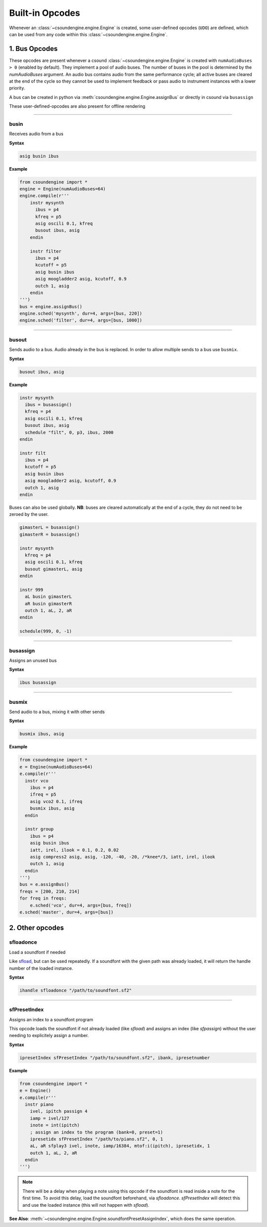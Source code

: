 ================
Built-in Opcodes
================

Whenever an :class:`~csoundengine.engine.Engine` is created, some user-defined opcodes (``UDO``) 
are defined, which can be used from any code within this :class:`~csoundengine.engine.Engine`.


.. _busopcodes:

1. Bus Opcodes
==============

These opcodes are present whenever a csound :class:`~csoundengine.engine.Engine` is created with
``numAudioBuses > 0`` (enabled by default). They implement a pool of audio buses. The number of buses in 
the pool is determined by the `numAudioBuses` argument. An audio bus contains audio from the same 
performance cycle; all active buses are cleared at the end of the cycle so they cannot be used to 
implement feedback or pass audio to instrument instances with a lower priority.

A bus can be created in python via :meth:`csoundengine.engine.Engine.assignBus` or directly in csound via ``busassign``

These user-defined-opcodes are also present for offline rendering

-----


.. _busin:

busin
-----

Receives audio from a bus

**Syntax**

.. code::

    asig busin ibus

**Example**

.. code-block:: python

    from csoundengine import *
    engine = Engine(numAudioBuses=64)
    engine.compile(r'''
        instr mysynth
          ibus = p4
          kfreq = p5
          asig oscili 0.1, kfreq
          busout ibus, asig
        endin
    
        instr filter
          ibus = p4
          kcutoff = p5
          asig busin ibus
          asig moogladder2 asig, kcutoff, 0.9
          outch 1, asig
        endin
    ''')
    bus = engine.assignBus()
    engine.sched('mysynth', dur=4, args=[bus, 220])
    engine.sched('filter', dur=4, args=[bus, 1000])


-----

.. _busout:

busout
------

Sends audio to a bus. Audio already in the bus is replaced. In order to allow
multiple sends to a bus use ``busmix``. 


**Syntax**

.. code::

    busout ibus, asig

**Example**

.. code-block:: csound

    instr mysynth
      ibus = busassign()
      kfreq = p4
      asig oscili 0.1, kfreq
      busout ibus, asig
      schedule "filt", 0, p3, ibus, 2000
    endin

    instr filt
      ibus = p4
      kcutoff = p5
      asig busin ibus
      asig moogladder2 asig, kcutoff, 0.9
      outch 1, asig
    endin

Buses can also be used globally. **NB**: buses are cleared automatically at
the end of a cycle, they do not need to be zeroed by the user. 

.. code-block:: csound

    gimasterL = busassign()
    gimasterR = busassign()

    instr mysynth
      kfreq = p4
      asig oscili 0.1, kfreq
      busout gimasterL, asig
    endin

    instr 999
      aL busin gimasterL
      aR busin gimasterR
      outch 1, aL, 2, aR
    endin 

    schedule(999, 0, -1)

    
-----

.. _busassign:

busassign
----------

Assigns an unused bus

**Syntax**

.. code::

   ibus busassign

-----


.. _busmix:

busmix
------

Send audio to a bus, mixing it with other sends

**Syntax**

.. code::

   busmix ibus, asig

**Example**

.. code-block:: python

    from csoundengine import *
    e = Engine(numAudioBuses=64)
    e.compile(r'''
      instr vco
        ibus = p4
        ifreq = p5
        asig vco2 0.1, ifreq
        busmix ibus, asig
      endin

      instr group
        ibus = p4
        asig busin ibus
        iatt, irel, ilook = 0.1, 0.2, 0.02       
        asig compress2 asig, asig, -120, -40, -20, /*knee*/3, iatt, irel, ilook
        outch 1, asig
      endin  
    ''')
    bus = e.assignBus()
    freqs = [200, 210, 214]
    for freq in freqs:
        e.sched('vco', dur=4, args=[bus, freq])
    e.sched('master', dur=4, args=[bus])
    
    

2. Other opcodes
================

sfloadonce
----------

Load a soundfont if needed

Like `sfload <http://www.csounds.com/manual/html/sfload.html>`_, but
can be used repeatedly. If a soundfont with the given path was already
loaded, it will return the handle number of the loaded instance.


**Syntax**

.. code::

    ihandle sfloadonce "/path/to/soundfont.sf2"


------------------


sfPresetIndex
-------------

Assigns an index to a soundfont program

This opcode loads the soundfont if not already loaded (like `sfload`) and assigns an index
(like `sfpassign`) without the user needing to explicitely assign a number.

**Syntax**

.. code::

    ipresetIndex sfPresetIndex "/path/to/soundfont.sf2", ibank, ipresetnumber

**Example**

.. code-block:: python

    from csoundengine import *
    e = Engine()
    e.compile(r'''
      instr piano
        ivel, ipitch passign 4
        iamp = ivel/127
        inote = int(ipitch)
        ; assign an index to the program (bank=0, preset=1)
        ipresetidx sfPresetIndex "/path/to/piano.sf2", 0, 1
        aL, aR sfplay3 ivel, inote, iamp/16384, mtof:i(ipitch), ipresetidx, 1
        outch 1, aL, 2, aR
      endin
    ''')

.. note::
    There will be a delay when playing a note using this opcode if the soundfont
    is read inside a note for the first time. To avoid this delay, load the 
    soundfont beforehand, via `sfloadonce`. `sfPresetIndex` will detect this
    and use the loaded instance (this will not happen with `sfload`).    

**See Also**: :meth:`~csoundengine.engine.Engine.soundfontPresetAssignIndex`, which
does the same operation. 

